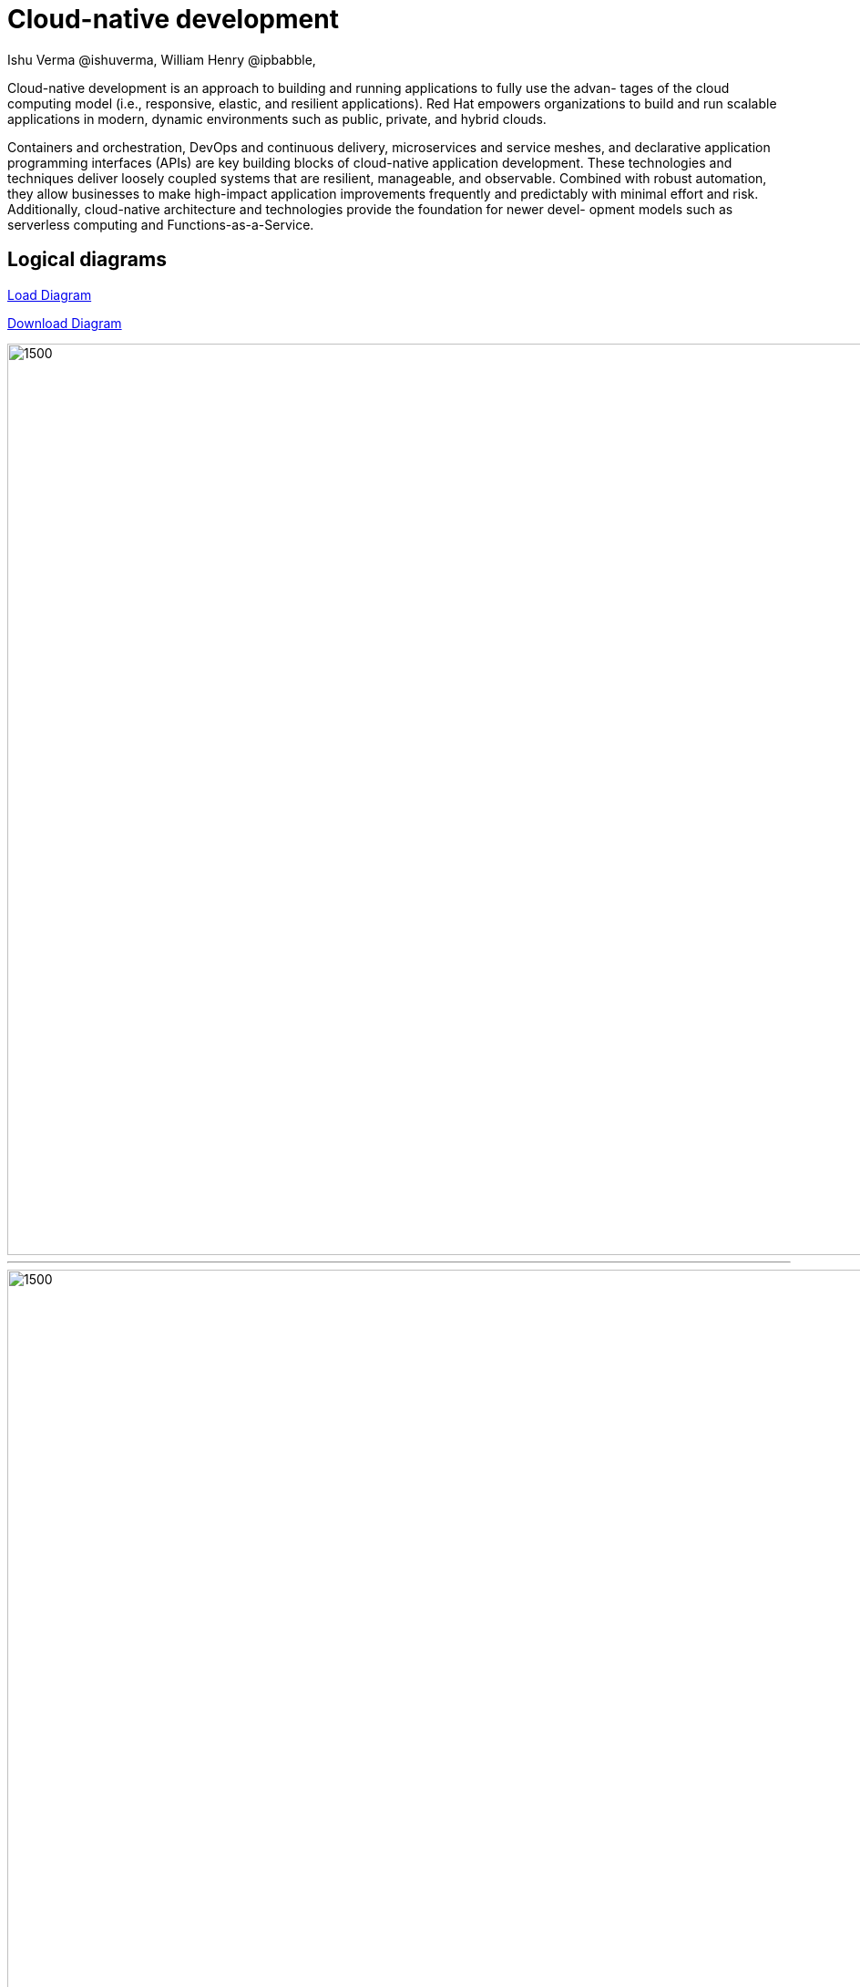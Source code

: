 = Cloud-native development
 Ishu Verma  @ishuverma, William Henry @ipbabble,
:homepage: https://gitlab.com/redhatdemocentral/portfolio-architecture-examples
:imagesdir: images
:icons: font
:source-highlighter: prettify

Cloud-native development is an approach to building and running applications to fully use the advan- tages of the cloud computing model (i.e., responsive, elastic, and resilient applications). Red Hat empowers organizations to build and run scalable applications in modern, dynamic environments such as public, private, and hybrid clouds.

Containers and orchestration, DevOps and continuous delivery, microservices and service meshes, and declarative application programming interfaces (APIs) are key building blocks of cloud-native application development. These technologies and techniques deliver loosely coupled systems that are resilient, manageable, and observable. Combined with robust automation, they allow businesses to make high-impact application improvements frequently and predictably with minimal effort and risk. Additionally, cloud-native architecture and technologies provide the foundation for newer devel- opment models such as serverless computing and Functions-as-a-Service.

== Logical diagrams

https://redhatdemocentral.gitlab.io/portfolio-architecture-tooling/index.html?#/portfolio-architecture-examples/projects/logical-diagrams-cloud-native-development.drawio[Load Diagram]

https://gitlab.com/redhatdemocentral/portfolio-architecture-examples/-/raw/master/diagrams/logical-diagrams-cloud-native-development.drawio?inline=false[Download Diagram]

image::logical-diagrams/cloud-native-development-ld.png[1500,1000]

'''
image::logical-diagrams/cloud-native-development-details-ld.png[1500,1000]

'''

== Schematic diagrams

https://redhatdemocentral.gitlab.io/portfolio-architecture-tooling/index.html?#/portfolio-architecture-examples/projects/schematic-diagrams-cloud-native-development.drawio[Load Diagram]

https://gitlab.com/redhatdemocentral/portfolio-architecture-examples/-/raw/master/diagrams/schematic-diagrams-cloud-native-development.drawio?inline=false[Download Diagram]

image::schematic-diagrams/cloud-native-development-local-containers-runtimes-sd.png[1500, 1000, border="2"]
'''
image::schematic-diagrams/cloud-native-development-local-containers-process-sd.png[1500, 1000]
'''
image::schematic-diagrams/cloud-native-development-remote-containers-runtimes-sd.png[1500, 1000, border=2]
'''
image::schematic-diagrams/cloud-native-development-remote-containers-process-sd.png[1500, 1000, border=2]
'''
image::schematic-diagrams/cloud-native-development-deployment-sd.png[1500, 1000, border=2]
'''
image::schematic-diagrams/cloud-native-development-deployment-enterprise-registry-sd.png[1500, 1000, border=2]
'''
